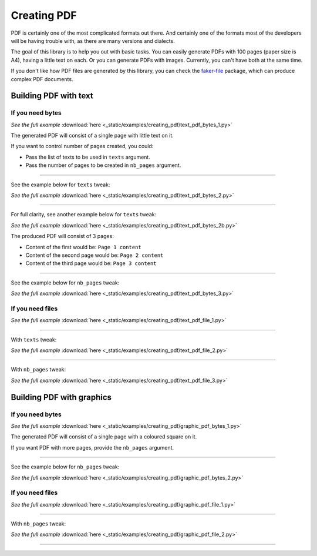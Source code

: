 Creating PDF
============
.. External references

.. _faker-file: https://pypi.org/project/faker-file/

PDF is certainly one of the most complicated formats out there. And
certainly one of the formats most of the developers will be having trouble
with, as there are many versions and dialects.

The goal of this library is to help you out with basic tasks. You can easily
generate PDFs with 100 pages (paper size is A4), having a little text on each.
Or you can generate PDFs with images. Currently, you can't have both at the
same time.

If you don't like how PDF files are generated by this library, you can
check the `faker-file`_ package, which can produce complex PDF documents.

Building PDF with text
----------------------
If you need bytes
~~~~~~~~~~~~~~~~~

.. container:: jsphinx-download

    .. literalinclude:: _static/examples/creating_pdf/text_pdf_bytes_1.py
        :language: python
        :lines: 1-3

    *See the full example*
    :download:`here <_static/examples/creating_pdf/text_pdf_bytes_1.py>`

The generated PDF will consist of a single page with little text on it.

If you want to control number of pages created, you could:

- Pass the list of texts to be used in ``texts`` argument.
- Pass the number of pages to be created in ``nb_pages`` argument.

----

See the example below for ``texts`` tweak:

.. container:: jsphinx-download

    .. literalinclude:: _static/examples/creating_pdf/text_pdf_bytes_2.py
        :language: python
        :lines: 3-

    *See the full example*
    :download:`here <_static/examples/creating_pdf/text_pdf_bytes_2.py>`

----

For full clarity, see another example below for ``texts`` tweak:

.. container:: jsphinx-download

    .. literalinclude:: _static/examples/creating_pdf/text_pdf_bytes_2b.py
        :language: python
        :lines: 3-

    *See the full example*
    :download:`here <_static/examples/creating_pdf/text_pdf_bytes_2b.py>`

The produced PDF will consist of 3 pages:

- Content of the first would be: ``Page 1 content``
- Content of the second page would be: ``Page 2 content``
- Content of the third page would be: ``Page 3 content``

----

See the example below for ``nb_pages`` tweak:

.. container:: jsphinx-download

    .. literalinclude:: _static/examples/creating_pdf/text_pdf_bytes_3.py
        :language: python
        :lines: 3-

    *See the full example*
    :download:`here <_static/examples/creating_pdf/text_pdf_bytes_3.py>`

If you need files
~~~~~~~~~~~~~~~~~
.. container:: jsphinx-download

    .. literalinclude:: _static/examples/creating_pdf/text_pdf_file_1.py
        :language: python
        :lines: 3-

    *See the full example*
    :download:`here <_static/examples/creating_pdf/text_pdf_file_1.py>`

----

With ``texts`` tweak:

.. container:: jsphinx-download

    .. literalinclude:: _static/examples/creating_pdf/text_pdf_file_2.py
        :language: python
        :lines: 3-

    *See the full example*
    :download:`here <_static/examples/creating_pdf/text_pdf_file_2.py>`

----

With ``nb_pages`` tweak:

.. container:: jsphinx-download

    .. literalinclude:: _static/examples/creating_pdf/text_pdf_file_3.py
        :language: python
        :lines: 3-

    *See the full example*
    :download:`here <_static/examples/creating_pdf/text_pdf_file_3.py>`

Building PDF with graphics
--------------------------
If you need bytes
~~~~~~~~~~~~~~~~~

.. container:: jsphinx-download

    .. literalinclude:: _static/examples/creating_pdf/graphic_pdf_bytes_1.py
        :language: python

    *See the full example*
    :download:`here <_static/examples/creating_pdf/graphic_pdf_bytes_1.py>`

The generated PDF will consist of a single page with a coloured square on it.

If you want PDF with more pages, provide the ``nb_pages`` argument.

----

See the example below for ``nb_pages`` tweak:

.. container:: jsphinx-download

    .. literalinclude:: _static/examples/creating_pdf/graphic_pdf_bytes_2.py
        :language: python
        :lines: 3-

    *See the full example*
    :download:`here <_static/examples/creating_pdf/graphic_pdf_bytes_2.py>`

If you need files
~~~~~~~~~~~~~~~~~
.. container:: jsphinx-download

    .. literalinclude:: _static/examples/creating_pdf/graphic_pdf_file_1.py
        :language: python
        :lines: 3-

    *See the full example*
    :download:`here <_static/examples/creating_pdf/graphic_pdf_file_1.py>`

----

With ``nb_pages`` tweak:

.. container:: jsphinx-download

    .. literalinclude:: _static/examples/creating_pdf/graphic_pdf_file_2.py
        :language: python
        :lines: 3-

    *See the full example*
    :download:`here <_static/examples/creating_pdf/graphic_pdf_file_2.py>`

----

.. raw:: html

    &nbsp;
